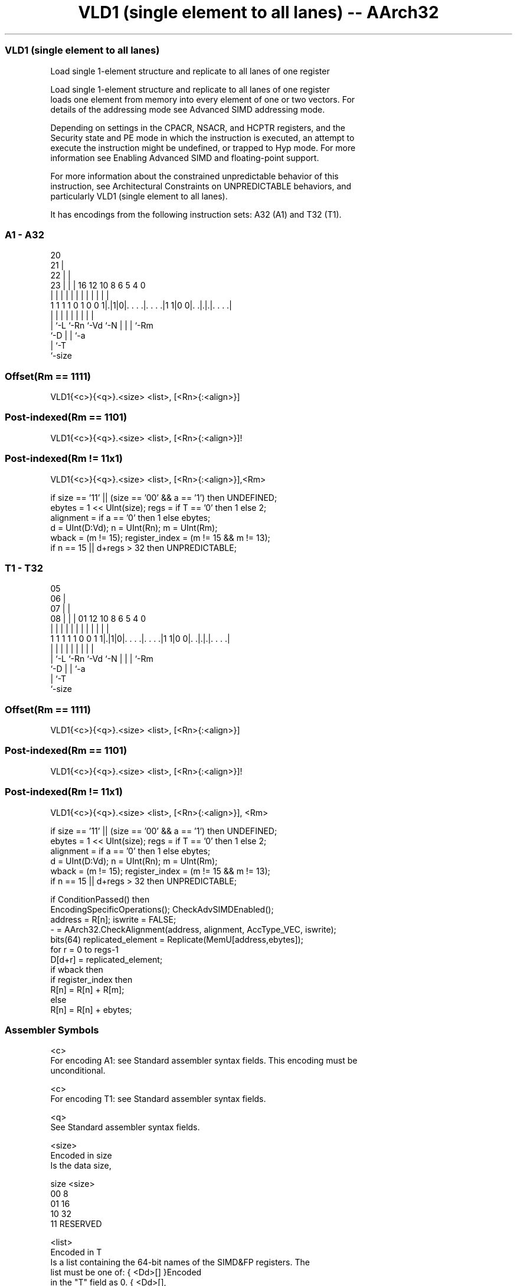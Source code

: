.nh
.TH "VLD1 (single element to all lanes) -- AArch32" "7" " "  "instruction" "fpsimd"
.SS VLD1 (single element to all lanes)
 Load single 1-element structure and replicate to all lanes of one register

 Load single 1-element structure and replicate to all lanes of one register
 loads one element from memory into every element of one or two vectors. For
 details of the addressing mode see Advanced SIMD addressing mode.

 Depending on settings in the CPACR, NSACR, and HCPTR registers, and the
 Security state and PE mode in which the instruction is executed, an attempt to
 execute the instruction might be undefined, or trapped to Hyp mode. For more
 information see Enabling Advanced SIMD and floating-point support.

 For more information about the constrained unpredictable behavior of this
 instruction, see Architectural Constraints on UNPREDICTABLE behaviors, and
 particularly VLD1 (single element to all lanes).


It has encodings from the following instruction sets:  A32 (A1) and  T32 (T1).

.SS A1 - A32
 
                         20                                        
                       21 |                                        
                     22 | |                                        
                   23 | | |      16      12  10   8   6 5 4       0
                    | | | |       |       |   |   |   | | |       |
   1 1 1 1 0 1 0 0 1|.|1|0|. . . .|. . . .|1 1|0 0|. .|.|.|. . . .|
                    | |   |       |           |   |   | | |
                    | `-L `-Rn    `-Vd        `-N |   | | `-Rm
                    `-D                           |   | `-a
                                                  |   `-T
                                                  `-size
  
  
 
.SS Offset(Rm == 1111)
 
 VLD1{<c>}{<q>}.<size> <list>, [<Rn>{:<align>}]
.SS Post-indexed(Rm == 1101)
 
 VLD1{<c>}{<q>}.<size> <list>, [<Rn>{:<align>}]!
.SS Post-indexed(Rm != 11x1)
 
 VLD1{<c>}{<q>}.<size> <list>, [<Rn>{:<align>}],<Rm>
 
 if size == '11' || (size == '00' && a == '1') then UNDEFINED;
 ebytes = 1 << UInt(size);  regs = if T == '0' then 1 else 2;
 alignment = if a == '0' then 1 else ebytes;
 d = UInt(D:Vd);  n = UInt(Rn);  m = UInt(Rm);
 wback = (m != 15);  register_index = (m != 15 && m != 13);
 if n == 15 || d+regs > 32 then UNPREDICTABLE;
.SS T1 - T32
 
                         05                                        
                       06 |                                        
                     07 | |                                        
                   08 | | |      01      12  10   8   6 5 4       0
                    | | | |       |       |   |   |   | | |       |
   1 1 1 1 1 0 0 1 1|.|1|0|. . . .|. . . .|1 1|0 0|. .|.|.|. . . .|
                    | |   |       |           |   |   | | |
                    | `-L `-Rn    `-Vd        `-N |   | | `-Rm
                    `-D                           |   | `-a
                                                  |   `-T
                                                  `-size
  
  
 
.SS Offset(Rm == 1111)
 
 VLD1{<c>}{<q>}.<size> <list>, [<Rn>{:<align>}]
.SS Post-indexed(Rm == 1101)
 
 VLD1{<c>}{<q>}.<size> <list>, [<Rn>{:<align>}]!
.SS Post-indexed(Rm != 11x1)
 
 VLD1{<c>}{<q>}.<size> <list>, [<Rn>{:<align>}], <Rm>
 
 if size == '11' || (size == '00' && a == '1') then UNDEFINED;
 ebytes = 1 << UInt(size);  regs = if T == '0' then 1 else 2;
 alignment = if a == '0' then 1 else ebytes;
 d = UInt(D:Vd);  n = UInt(Rn);  m = UInt(Rm);
 wback = (m != 15);  register_index = (m != 15 && m != 13);
 if n == 15 || d+regs > 32 then UNPREDICTABLE;
 
 if ConditionPassed() then
     EncodingSpecificOperations();  CheckAdvSIMDEnabled();
     address = R[n];  iswrite = FALSE;
     - = AArch32.CheckAlignment(address, alignment, AccType_VEC, iswrite);
     bits(64) replicated_element = Replicate(MemU[address,ebytes]);
     for r = 0 to regs-1
         D[d+r] = replicated_element;
     if wback then
         if register_index then
             R[n] = R[n] + R[m];
         else
             R[n] = R[n] + ebytes;
 

.SS Assembler Symbols

 <c>
  For encoding A1: see Standard assembler syntax fields. This encoding must be
  unconditional.

 <c>
  For encoding T1: see Standard assembler syntax fields.

 <q>
  See Standard assembler syntax fields.

 <size>
  Encoded in size
  Is the data size,

  size <size>   
  00   8        
  01   16       
  10   32       
  11   RESERVED 

 <list>
  Encoded in T
  Is a list containing the 64-bit names of the SIMD&FP registers.           The
  list must be one of:                                       { <Dd>[] }Encoded
  in the "T" field as 0.                                         { <Dd>[],
  <Dd+1>[] }Encoded in the "T" field as 1.                                   The
  register <Dd> is encoded in the "D:Vd" field.

 <Rn>
  Encoded in Rn
  Is the general-purpose base register, encoded in the "Rn" field.

 <align>
  Encoded in a
  When <size> == 8, <align> must be omitted, otherwise it is the optional
  alignment.           Whenever <align> is omitted, the standard alignment is
  used, see Unaligned data access, and is encoded in the "a" field as 0.
  Whenever <align> is present, the permitted values and encoding depend on
  <size>:                                       <size> == 16<align> is 16,
  meaning 16-bit alignment, encoded in the "a" field as 1.
  <size> == 32<align> is 32, meaning 32-bit alignment, encoded in the "a" field
  as 1.                                   : is the preferred separator before
  the <align> value, but the alignment can be specified as @<align>, see
  Advanced SIMD addressing mode.

 <Rm>
  Encoded in Rm
  Is the general-purpose index register containing an offset applied after the
  access, encoded in the "Rm" field.



.SS Operation

 if ConditionPassed() then
     EncodingSpecificOperations();  CheckAdvSIMDEnabled();
     address = R[n];  iswrite = FALSE;
     - = AArch32.CheckAlignment(address, alignment, AccType_VEC, iswrite);
     bits(64) replicated_element = Replicate(MemU[address,ebytes]);
     for r = 0 to regs-1
         D[d+r] = replicated_element;
     if wback then
         if register_index then
             R[n] = R[n] + R[m];
         else
             R[n] = R[n] + ebytes;

